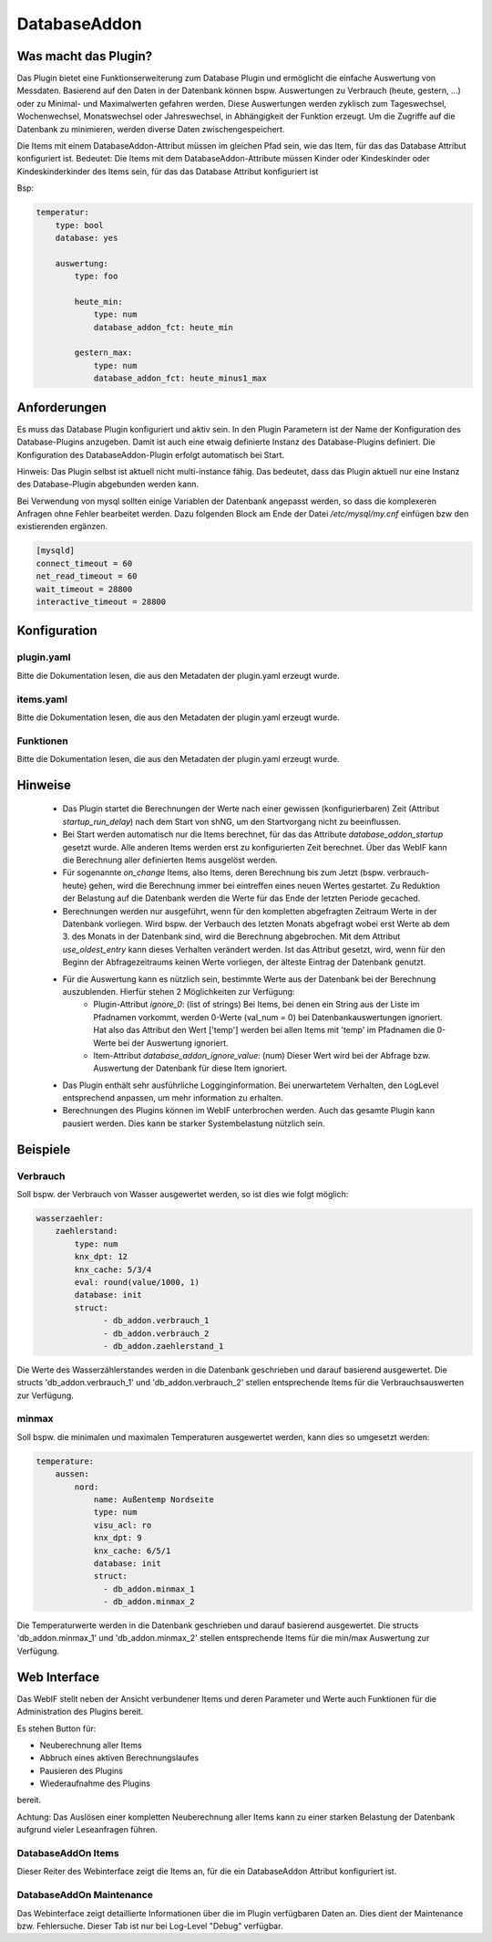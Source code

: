 DatabaseAddon
=============

Was macht das Plugin?
---------------------

Das Plugin bietet eine Funktionserweiterung zum Database Plugin und ermöglicht die einfache Auswertung von Messdaten.
Basierend auf den Daten in der Datenbank können bspw. Auswertungen zu Verbrauch (heute, gestern, ...) oder zu Minimal-
und Maximalwerten gefahren werden.
Diese Auswertungen werden zyklisch zum Tageswechsel, Wochenwechsel, Monatswechsel oder Jahreswechsel, in Abhängigkeit
der Funktion erzeugt.
Um die Zugriffe auf die Datenbank zu minimieren, werden diverse Daten zwischengespeichert.

Die Items mit einem DatabaseAddon-Attribut müssen im gleichen Pfad sein, wie das Item, für das das Database Attribut
konfiguriert ist.
Bedeutet: Die Items mit dem DatabaseAddon-Attribute müssen Kinder oder Kindeskinder oder Kindeskinderkinder des Items
sein, für das das Database Attribut konfiguriert ist

Bsp:


.. code-block:: yaml

    temperatur:
        type: bool
        database: yes

        auswertung:
            type: foo

            heute_min:
                type: num
                database_addon_fct: heute_min

            gestern_max:
                type: num
                database_addon_fct: heute_minus1_max


Anforderungen
-------------
Es muss das Database Plugin konfiguriert und aktiv sein. In den Plugin Parametern ist der Name der Konfiguration des
Database-Plugins anzugeben. Damit ist auch eine etwaig definierte Instanz des Database-Plugins definiert.
Die Konfiguration des DatabaseAddon-Plugin erfolgt automatisch bei Start.


Hinweis: Das Plugin selbst ist aktuell nicht multi-instance fähig. Das bedeutet, dass das Plugin aktuell nur eine Instanz
des Database-Plugin abgebunden werden kann.


Bei Verwendung von mysql sollten einige Variablen der Datenbank angepasst werden, so dass die komplexeren Anfragen
ohne Fehler bearbeitet werden.
Dazu folgenden Block am Ende der Datei */etc/mysql/my.cnf* einfügen bzw den existierenden ergänzen.


.. code-block:: bash

    [mysqld]
    connect_timeout = 60
    net_read_timeout = 60
    wait_timeout = 28800
    interactive_timeout = 28800


Konfiguration
-------------

plugin.yaml
^^^^^^^^^^^

Bitte die Dokumentation lesen, die aus den Metadaten der plugin.yaml erzeugt wurde.


items.yaml
^^^^^^^^^^

Bitte die Dokumentation lesen, die aus den Metadaten der plugin.yaml erzeugt wurde.


Funktionen
^^^^^^^^^^

Bitte die Dokumentation lesen, die aus den Metadaten der plugin.yaml erzeugt wurde.


Hinweise
--------
 - Das Plugin startet die Berechnungen der Werte nach einer gewissen (konfigurierbaren) Zeit (Attribut `startup_run_delay`) nach dem Start von shNG, um den Startvorgang nicht zu beeinflussen.
 - Bei Start werden automatisch nur die Items berechnet, für das das Attribute `database_addon_startup` gesetzt wurde. Alle anderen Items werden erst zu konfigurierten Zeit berechnet. Über das WebIF kann die Berechnung aller definierten Items ausgelöst werden.
 - Für sogenannte `on_change` Items, also Items, deren Berechnung bis zum Jetzt (bspw. verbrauch-heute) gehen, wird die Berechnung immer bei eintreffen eines neuen Wertes gestartet. Zu Reduktion der Belastung auf die Datenbank werden die Werte für das Ende der letzten Periode gecached.
 - Berechnungen werden nur ausgeführt, wenn für den kompletten abgefragten Zeitraum Werte in der Datenbank vorliegen. Wird bspw. der Verbauch des letzten Monats abgefragt wobei erst Werte ab dem 3. des Monats in der Datenbank sind, wird die Berechnung abgebrochen.
   Mit dem Attribut `use_oldest_entry` kann dieses Verhalten verändert werden. Ist das Attribut gesetzt, wird, wenn für den Beginn der Abfragezeitraums keinen Werte vorliegen, der älteste Eintrag der Datenbank genutzt.
 - Für die Auswertung kann es nützlich sein, bestimmte Werte aus der Datenbank bei der Berechnung auszublenden. Hierfür stehen 2 Möglichkeiten zur Verfügung:
    - Plugin-Attribut `ignore_0`: (list of strings) Bei Items, bei denen ein String aus der Liste im Pfadnamen vorkommt, werden 0-Werte (val_num = 0) bei Datenbankauswertungen ignoriert. Hat also das Attribut den Wert ['temp'] werden bei allen Items mit 'temp' im Pfadnamen die 0-Werte bei der Auswertung ignoriert.
    - Item-Attribut `database_addon_ignore_value`: (num) Dieser Wert wird bei der Abfrage bzw. Auswertung der Datenbank für diese Item ignoriert.
 - Das Plugin enthält sehr ausführliche Logginginformation. Bei unerwartetem Verhalten, den LogLevel entsprechend anpassen, um mehr information zu erhalten.
 - Berechnungen des Plugins können im WebIF unterbrochen werden. Auch das gesamte Plugin kann pausiert werden. Dies kann be starker Systembelastung nützlich sein.


Beispiele
---------

Verbrauch
^^^^^^^^^

Soll bspw. der Verbrauch von Wasser ausgewertet werden, so ist dies wie folgt möglich:

.. code-block:: yaml

    wasserzaehler:
        zaehlerstand:
            type: num
            knx_dpt: 12
            knx_cache: 5/3/4
            eval: round(value/1000, 1)
            database: init
            struct:
                  - db_addon.verbrauch_1
                  - db_addon.verbrauch_2
                  - db_addon.zaehlerstand_1

Die Werte des Wasserzählerstandes werden in die Datenbank geschrieben und darauf basierend ausgewertet. Die structs
'db_addon.verbrauch_1' und 'db_addon.verbrauch_2' stellen entsprechende Items für die Verbrauchsauswerten zur Verfügung.

minmax
^^^^^^

Soll bspw. die minimalen und maximalen Temperaturen ausgewertet werden, kann dies so umgesetzt werden:

.. code-block:: yaml

    temperature:
        aussen:
            nord:
                name: Außentemp Nordseite
                type: num
                visu_acl: ro
                knx_dpt: 9
                knx_cache: 6/5/1
                database: init
                struct:
                  - db_addon.minmax_1
                  - db_addon.minmax_2

Die Temperaturwerte werden in die Datenbank geschrieben und darauf basierend ausgewertet. Die structs
'db_addon.minmax_1' und 'db_addon.minmax_2' stellen entsprechende Items für die min/max Auswertung zur Verfügung.


Web Interface
-------------

Das WebIF stellt neben der Ansicht verbundener Items und deren Parameter und Werte auch Funktionen für die
Administration des Plugins bereit.

Es stehen Button für:

- Neuberechnung aller Items
- Abbruch eines aktiven Berechnungslaufes
- Pausieren des Plugins
- Wiederaufnahme des Plugins

bereit.

Achtung: Das Auslösen einer kompletten Neuberechnung aller Items kann zu einer starken Belastung der Datenbank
aufgrund vieler Leseanfragen führen.


DatabaseAddOn Items
^^^^^^^^^^^^^^^^^^^

Dieser Reiter des Webinterface zeigt die Items an, für die ein DatabaseAddon Attribut konfiguriert ist.


DatabaseAddOn Maintenance
^^^^^^^^^^^^^^^^^^^^^^^^^

Das Webinterface zeigt detaillierte Informationen über die im Plugin verfügbaren Daten an.
Dies dient der Maintenance bzw. Fehlersuche. Dieser Tab ist nur bei Log-Level "Debug" verfügbar.
